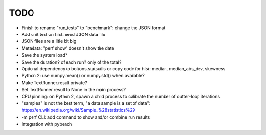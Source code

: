 TODO
====

* Finish to rename "run_tests" to "benchmark": change the JSON format
* Add unit test on hist: need JSON data file
* JSON files are a litle bit big
* Metadata: "perf show" doesn't show the date
* Save the system load?
* Save the duration? of each run? only of the total?
* Optional dependency to boltons.statsutils or copy code for hist:
  median, median_abs_dev, skewness
* Python 2: use numpy.mean() or numpy.std() when available?
* Make TextRunner.result private?
* Set TextRunner.result to None in the main process?
* CPU pinning: on Python 2, spawn a child process to calibrate the number of
  outter-loop iterations
* "samples" is not the best term, "a data sample is a set of data":
  https://en.wikipedia.org/wiki/Sample_%28statistics%29
* -m perf CLI: add command to show and/or combine run results
* Integration with pybench
